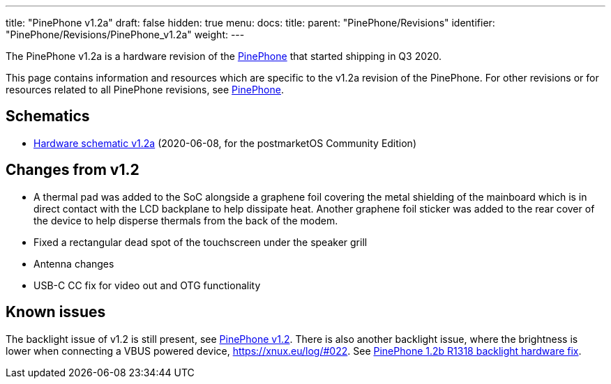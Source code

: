 ---
title: "PinePhone v1.2a"
draft: false
hidden: true
menu:
  docs:
    title:
    parent: "PinePhone/Revisions"
    identifier: "PinePhone/Revisions/PinePhone_v1.2a"
    weight: 
---

The PinePhone v1.2a is a hardware revision of the link:/documentation/PinePhone[PinePhone] that started shipping in Q3 2020.

This page contains information and resources which are specific to the v1.2a revision of the PinePhone. For other revisions or for resources related to all PinePhone revisions, see link:/documentation/PinePhone#Hardware_revisions[PinePhone].

== Schematics

* http://files.pine64.org/doc/PinePhone/PinePhone%20v1.2a%20Released%20Schematic.pdf[Hardware schematic v1.2a] (2020-06-08, for the postmarketOS Community Edition)

== Changes from v1.2

* A thermal pad was added to the SoC alongside a graphene foil covering the metal shielding of the mainboard which is in direct contact with the LCD backplane to help dissipate heat. Another graphene foil sticker was added to the rear cover of the device to help disperse thermals from the back of the modem.
* Fixed a rectangular dead spot of the touchscreen under the speaker grill
* Antenna changes
* USB-C CC fix for video out and OTG functionality

== Known issues

The backlight issue of v1.2 is still present, see link:/documentation/PinePhone/Revisions/PinePhone_v1.2#Backlight[PinePhone v1.2]. There is also another backlight issue, where the brightness is lower when connecting a VBUS powered device, https://xnux.eu/log/#022. See link:/documentation/PinePhone/Hardware_fixes_and_mods/PinePhone_1.2b_R1318_backlight_Hardware_Fix[PinePhone 1.2b R1318 backlight hardware fix].

